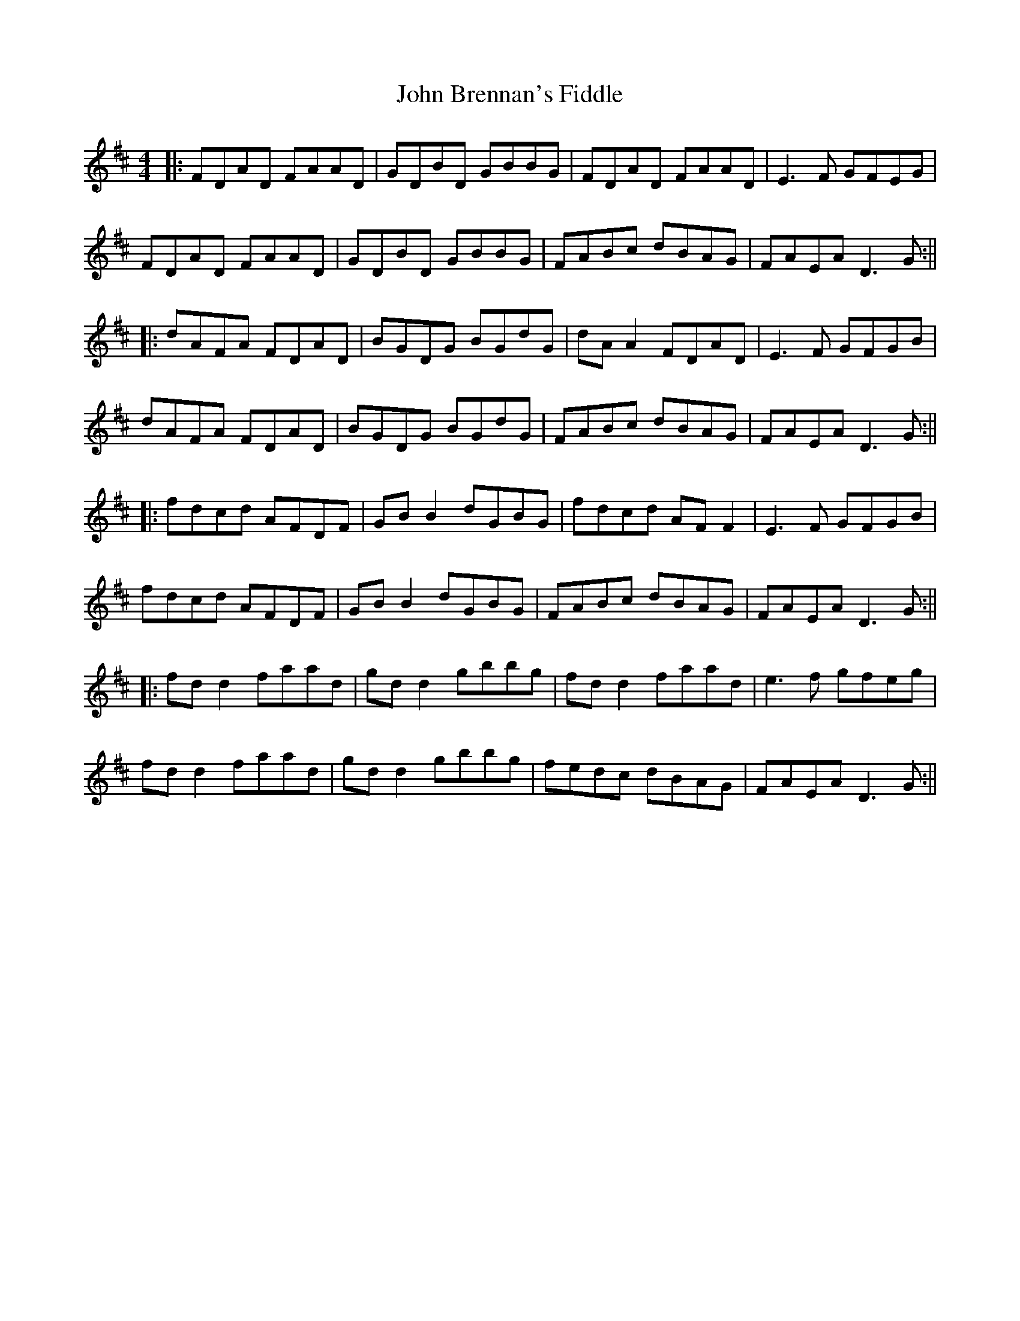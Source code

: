 X: 1
T: John Brennan's Fiddle
Z: JACKB
S: https://thesession.org/tunes/13682#setting24286
R: hornpipe
M: 4/4
L: 1/8
K: Dmaj
|:FDAD FAAD|GDBD GBBG|FDAD FAAD|E3F GFEG|
FDAD FAAD|GDBD GBBG|FABc dBAG|FAEA D3G:||
|:dAFA FDAD|BGDG BGdG|dA A2 FDAD|E3F GFGB|
dAFA FDAD|BGDG BGdG|FABc dBAG|FAEA D3G:||
|:fdcd AFDF|GB B2 dGBG|fdcd AF F2|E3F GFGB|
fdcd AFDF|GB B2 dGBG|FABc dBAG|FAEA D3G:||
|:fd d2 faad|gd d2 gbbg|fd d2 faad|e3f gfeg|
fd d2 faad|gd d2 gbbg|fedc dBAG|FAEA D3G:||
